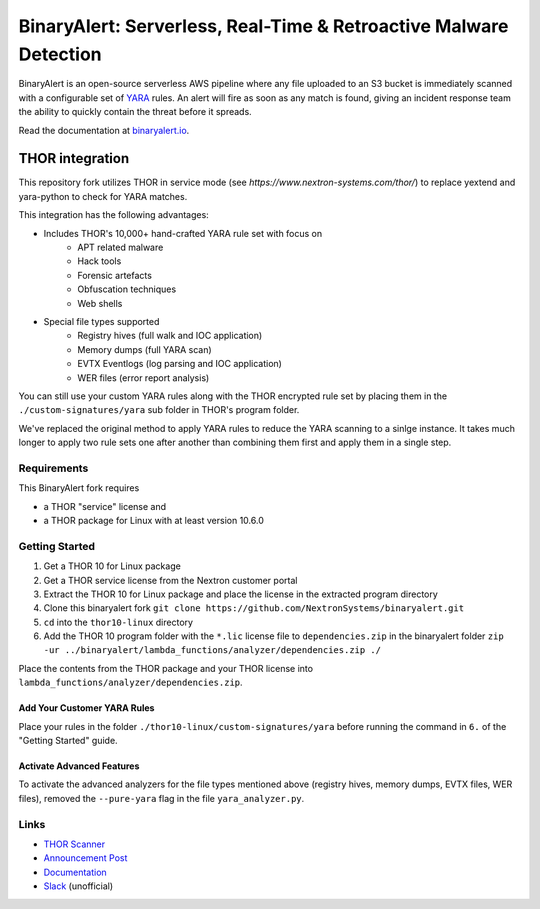 ##################################################################
BinaryAlert: Serverless, Real-Time & Retroactive Malware Detection
##################################################################

.. image:: docs/images/logo_plus_thor.png
  :alt: BinaryAlert Logo plus THOR

BinaryAlert is an open-source serverless AWS pipeline where any file uploaded to an S3 bucket is
immediately scanned with a configurable set of `YARA <https://virustotal.github.io/yara/>`_ rules.
An alert will fire as soon as any match is found, giving an incident response team the ability to
quickly contain the threat before it spreads.

Read the documentation at `binaryalert.io <https://binaryalert.io>`_.

****************
THOR integration
****************

This repository fork utilizes THOR in service mode (see `https://www.nextron-systems.com/thor/`) to replace  yextend and yara-python to check for YARA matches. 

.. image:: /docs/images/thor-binary-alert-overview.png 
  :alt: THOR Integration with BinaryAlert

This integration has the following advantages:

* Includes THOR's 10,000+ hand-crafted YARA rule set with focus on 
   * APT related malware 
   * Hack tools 
   * Forensic artefacts 
   * Obfuscation techniques 
   * Web shells
* Special file types supported
   * Registry hives (full walk and IOC application)
   * Memory dumps (full YARA scan)
   * EVTX Eventlogs (log parsing and IOC application)
   * WER files (error report analysis)

You can still use your custom YARA rules along with the THOR encrypted rule set by placing them in the ``./custom-signatures/yara`` sub folder in THOR's program folder.

We've replaced the original method to apply YARA rules to reduce the YARA scanning to a sinlge instance. It takes much longer to apply two rule sets one after another than combining them first and apply them in a single step. 

============
Requirements
============

This BinaryAlert fork requires 

* a THOR "service" license and 
* a THOR package for Linux with at least version 10.6.0

===============
Getting Started
===============

1. Get a THOR 10 for Linux package
2. Get a THOR service license from the Nextron customer portal
3. Extract the THOR 10 for Linux package and place the license in the extracted program directory
4. Clone this binaryalert fork ``git clone https://github.com/NextronSystems/binaryalert.git``
5. ``cd`` into the ``thor10-linux`` directory
6. Add the THOR 10 program folder with the ``*.lic`` license file to ``dependencies.zip`` in the binaryalert folder ``zip -ur ../binaryalert/lambda_functions/analyzer/dependencies.zip ./``

Place the contents from the THOR package and your THOR license into ``lambda_functions/analyzer/dependencies.zip``.

----------------------------
Add Your Customer YARA Rules
----------------------------

Place your rules in the folder ``./thor10-linux/custom-signatures/yara`` before running the command in ``6.`` of the "Getting Started" guide. 

--------------------------
Activate Advanced Features
--------------------------

To activate the advanced analyzers for the file types mentioned above (registry hives, memory dumps, EVTX files, WER files), removed the ``--pure-yara`` flag in the file ``yara_analyzer.py``. 

=====
Links
=====

- `THOR Scanner <https://www.nextron-systems.com/thor/>`_
- `Announcement Post <https://medium.com/airbnb-engineering/binaryalert-real-time-serverless-malware-detection-ca44370c1b90>`_
- `Documentation <https://binaryalert.io>`_
- `Slack <https://binaryalert.herokuapp.com>`_ (unofficial)
